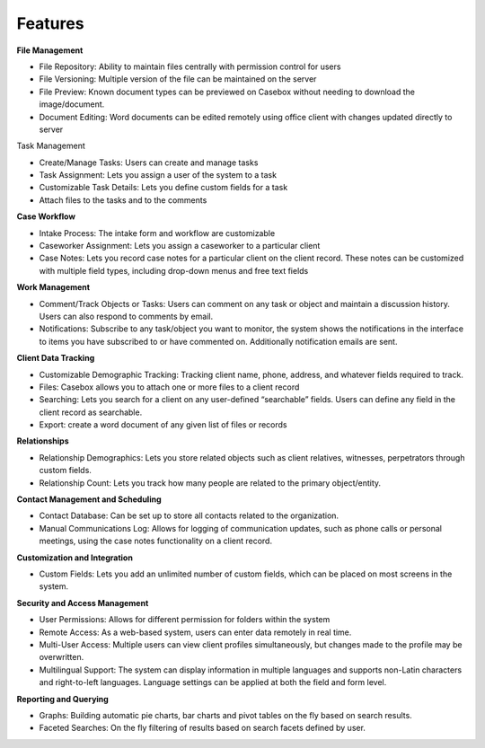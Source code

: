 Features
=============

**File Management**

• File Repository: Ability to maintain files centrally with permission control for users

• File Versioning: Multiple version of the file can be maintained on the server

• File Preview: Known document types can be previewed on Casebox without needing to download the image/document.

• Document Editing: Word documents can be edited remotely using office client with changes updated directly to server
 

Task Management

• Create/Manage Tasks: Users can create and manage tasks

• Task Assignment: Lets you assign a user of the system to a task

• Customizable Task Details: Lets you define custom fields for a task

• Attach files to the tasks and to the comments 


**Case Workflow**

• Intake Process: The intake form and workflow are customizable

• Caseworker Assignment: Lets you assign a caseworker to a particular client

• Case Notes: Lets you record case notes for a particular client on the client record. These notes can be customized with multiple field types, including drop-down menus and free text fields 
 


**Work Management**

• Comment/Track Objects or Tasks: Users can comment on any task or object and maintain a discussion history. Users can also respond to comments by email.

• Notifications: Subscribe to any task/object you want to monitor, the system shows the notifications in the interface to items you have subscribed to or have commented on. Additionally notification emails are sent. 
 


**Client Data Tracking**

• Customizable Demographic Tracking: Tracking client name, phone, address, and whatever fields required to track.

• Files: Casebox allows you to attach one or more files to a client record

• Searching: Lets you search for a client on any user-defined “searchable” fields. Users can define any field in the client record as searchable.

• Export: create a word document of any given list of files or records  
 

**Relationships**

• Relationship Demographics: Lets you store related objects such as client relatives, witnesses, perpetrators through custom fields.

• Relationship Count: Lets you track how many people are related to the primary object/entity.
 

**Contact Management and Scheduling**

• Contact Database: Can be set up to store all contacts related to the organization.

• Manual Communications Log: Allows for logging of communication updates, such as phone calls or personal meetings, using the case notes functionality on a client record.
 

**Customization and Integration**

• Custom Fields: Lets you add an unlimited number of custom fields, which can be placed on most screens in the system.
 
**Security and Access Management**

• User Permissions: Allows for different permission for folders within the system

• Remote Access: As a web-based system, users can enter data remotely in real time.

• Multi-User Access: Multiple users can view client profiles simultaneously, but changes made to the profile may be overwritten.

• Multilingual Support: The system can display information in multiple languages and supports non-Latin characters and right-to-left languages. Language settings can be applied at both the field and form level.
 

**Reporting and Querying**

• Graphs: Building automatic pie charts, bar charts and pivot tables on the fly based on search results.

• Faceted Searches: On the fly filtering of results based on search facets defined by user.


